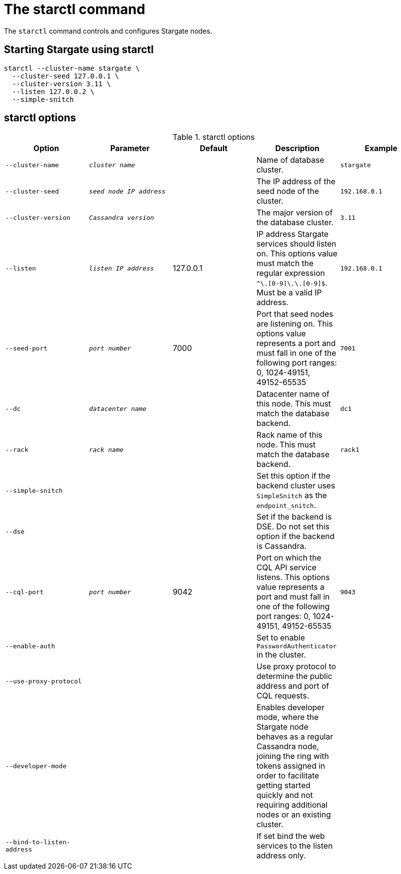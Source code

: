 = The starctl command

The `starctl` command controls and configures Stargate nodes.

== Starting Stargate using starctl

[source,bash]
----
starctl --cluster-name stargate \
  --cluster-seed 127.0.0.1 \
  --cluster-version 3.11 \
  --listen 127.0.0.2 \
  --simple-snitch
----

== starctl options

.starctl options
|===
| Option | Parameter | Default | Description | Example

| `--cluster-name`
| `_cluster name_`
|
| Name of database cluster.
| `stargate`

| `--cluster-seed`
| `_seed node IP address_`
|
| The IP address of the seed node of the cluster.
| `192.168.0.1`


| `--cluster-version`
| `_Cassandra version_`
|
| The major version of the database cluster.
| `3.11`

| `--listen`
| `_listen IP address_`
| 127.0.0.1
| IP address Stargate services should listen on. This options value must match the regular expression
`^[0-9]+\.[0-9]+\.[0-9]+\.[0-9]+$`. Must be a valid IP address.
| `192.168.0.1`

| `--seed-port`
| `_port number_`
| 7000
| Port that seed nodes are listening on. This options value represents a port and must fall in one of the following port ranges: 0, 1024-49151, 49152-65535
| `7001`

| `--dc`
| `_datacenter name_`
|
| Datacenter name of this node. This must match the database backend.
| `dc1`

| `--rack`
| `_rack name_`
|
| Rack name of this node. This must match the database backend.
| `rack1`

| `--simple-snitch`
|
|
| Set this option if the backend cluster uses `SimpleSnitch` as the `endpoint_snitch`.
|

| `--dse`
|
|
| Set if the backend is DSE. Do not set this option if the backend is Cassandra.
|

| `--cql-port`
| `_port number_`
| 9042
| Port on which the CQL API service listens. This options value represents a port and must fall in one of the following port ranges: 0, 1024-49151, 49152-65535
| `9043`

| `--enable-auth`
|
|
| Set to enable `PasswordAuthenticator` in the cluster.
|

| `--use-proxy-protocol`
|
|
| Use proxy protocol to determine the public address and port of CQL requests.
|

| `--developer-mode`
|
|
| Enables developer mode, where the Stargate node behaves as a regular Cassandra node, joining the ring with tokens assigned in order to facilitate getting started quickly and not requiring additional nodes or an existing cluster.
|

|`--bind-to-listen-address`
|
|
| If set bind the web services to the listen address only.
|
|===
